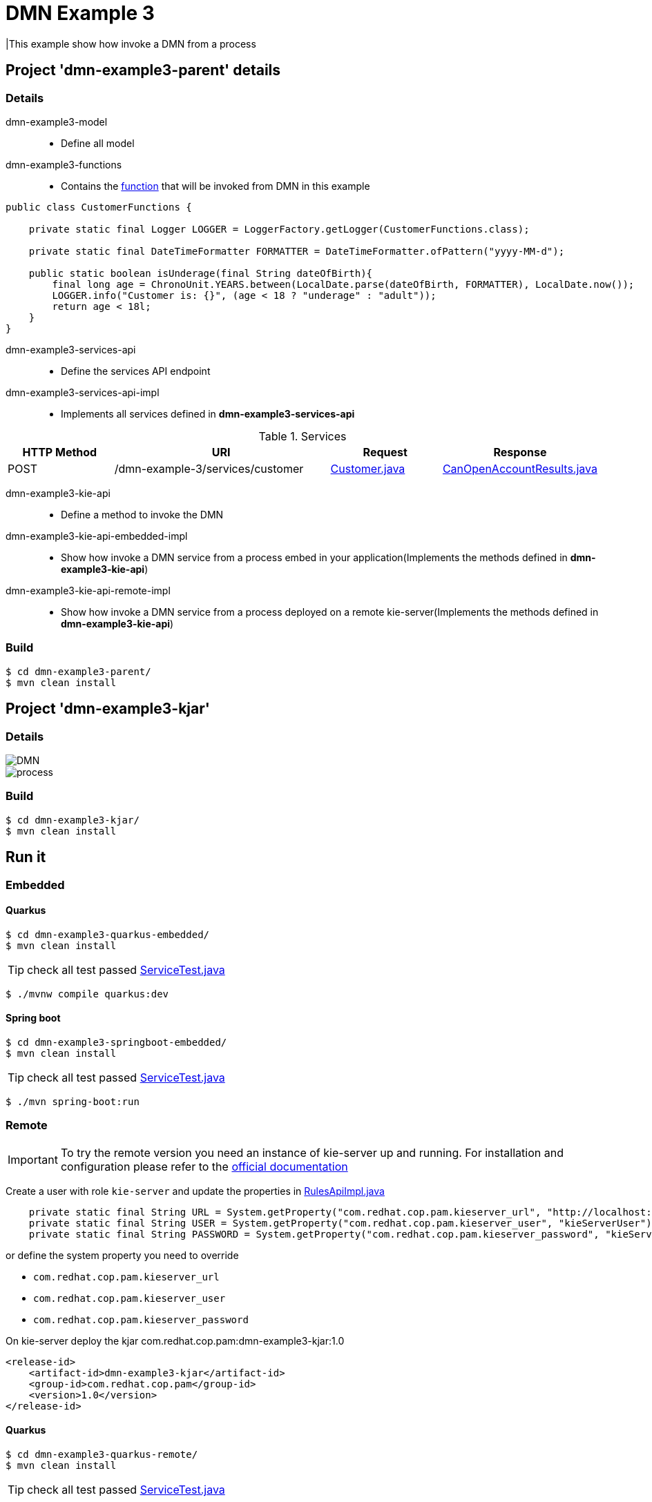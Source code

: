 = DMN Example 3

|This example show how invoke a DMN from a process

== Project 'dmn-example3-parent' details

=== Details

dmn-example3-model::
* Define all model
dmn-example3-functions::
* Contains the xref:dmn-example3-parent/dmn-example3-functions/src/main/java/com/redhat/cop/pam/example3/CustomerFunctions.java[function] that will be invoked from DMN in this example
```
public class CustomerFunctions {

    private static final Logger LOGGER = LoggerFactory.getLogger(CustomerFunctions.class);

    private static final DateTimeFormatter FORMATTER = DateTimeFormatter.ofPattern("yyyy-MM-d");

    public static boolean isUnderage(final String dateOfBirth){
        final long age = ChronoUnit.YEARS.between(LocalDate.parse(dateOfBirth, FORMATTER), LocalDate.now());
        LOGGER.info("Customer is: {}", (age < 18 ? "underage" : "adult"));
        return age < 18l;
    }
}
```

dmn-example3-services-api::
* Define the services API endpoint
dmn-example3-services-api-impl::
* Implements all services defined in *dmn-example3-services-api*

[cols="1,2,1,1", options="header"]
.Services
|===
|HTTP Method |URI |Request |Response

|POST
|/dmn-example-3/services/customer
|xref:dmn-example3-parent/dmn-example3-model/src/main/java/com/redhat/cop/pam/example3/Customer.java[Customer.java]
|xref:dmn-example3-parent/dmn-example3-model/src/main/java/com/redhat/cop/pam/example3/CanOpenAccountResults.java[CanOpenAccountResults.java]
|===

dmn-example3-kie-api::
* Define a method to invoke the DMN
dmn-example3-kie-api-embedded-impl::
* Show how invoke a DMN service from a process embed in your application(Implements the methods defined in *dmn-example3-kie-api*)
dmn-example3-kie-api-remote-impl::
* Show how invoke a DMN service from a process deployed on a remote kie-server(Implements the methods defined in *dmn-example3-kie-api*)

=== Build
```
$ cd dmn-example3-parent/
$ mvn clean install
```

== Project 'dmn-example3-kjar'

=== Details

image::images/DMN.png[]

image::images/process.png[]

=== Build
```
$ cd dmn-example3-kjar/
$ mvn clean install
```

== Run it

=== Embedded

==== Quarkus
```
$ cd dmn-example3-quarkus-embedded/
$ mvn clean install
```
TIP: check all test passed xref:dmn-example3-quarkus-embedded/src/test/java/com/redhat/cop/pam/example3/quarkus/ServiceTest.java[ServiceTest.java]
```
$ ./mvnw compile quarkus:dev
```

==== Spring boot
```
$ cd dmn-example3-springboot-embedded/
$ mvn clean install
```
TIP: check all test passed xref:dmn-example3-springboot-embedded/src/test/java/com/redhat/cop/pam/example3/springboot/ServiceTest.java[ServiceTest.java]
```
$ ./mvn spring-boot:run
```
=== Remote
IMPORTANT: To try the remote version you need an instance of kie-server up and running.
For installation and configuration please refer to the https://access.redhat.com/documentation/en-us/red_hat_process_automation_manager/7.7/[official documentation]

Create a user with role `kie-server` and update the properties in xref:dmn-example3-parent/dmn-example3-kie-api-remote-impl/src/main/java/com/redhat/cop/pam/example3/kie/api/impl/RulesApiImpl.java[RulesApiImpl.java]
```
    private static final String URL = System.getProperty("com.redhat.cop.pam.kieserver_url", "http://localhost:8080/kie-server/services/rest/server");
    private static final String USER = System.getProperty("com.redhat.cop.pam.kieserver_user", "kieServerUser");
    private static final String PASSWORD = System.getProperty("com.redhat.cop.pam.kieserver_password", "kieServerUser1234;");
```
or define the system property you need to override 

* `com.redhat.cop.pam.kieserver_url`
* `com.redhat.cop.pam.kieserver_user`
* `com.redhat.cop.pam.kieserver_password`

On kie-server deploy the kjar com.redhat.cop.pam:dmn-example3-kjar:1.0
```
<release-id>
    <artifact-id>dmn-example3-kjar</artifact-id>
    <group-id>com.redhat.cop.pam</group-id>
    <version>1.0</version>
</release-id>
```
==== Quarkus
```
$ cd dmn-example3-quarkus-remote/
$ mvn clean install
```
TIP: check all test passed xref:dmn-example3-quarkus-remote/src/test/java/com/redhat/cop/pam/example3/quarkus/ServiceTest.java[ServiceTest.java]
```
$ ./mvnw compile quarkus:dev
```

==== Spring boot
```
$ cd dmn-example3-springboot-remote/
$ mvn clean install
```
TIP: check all test passed xref:dmn-example3-springboot-remote/src/test/java/com/redhat/cop/pam/example3/springboot/ServiceTest.java[ServiceTest.java]
```
$ ./mvn spring-boot:run
```

== Try it
Using https://www.postman.com/[postman] import xref:postman-collections/dmn-example-3.postman_collection.json[dmn-example-3.postman_collection.json]

[cols="1,3,3,1", options="header"]
|===
|HTTP Method |URI |Request |Response

|POST
|http://localhost:8280/dmn-example-3/services/customer
|
```
{
    "name": "Donald",
    "surname" : "Duck",
    "dateOfBirth" : "1870-06-09"
}
```
|ALLOW

|POST
|http://localhost:8280/dmn-example-3/services/customer
|
```
{
    "name": "Young",
    "surname" : "Rossi",
    "dateOfBirth" : "2020-01-20"
}
```
|NOT_ALLOW
|===